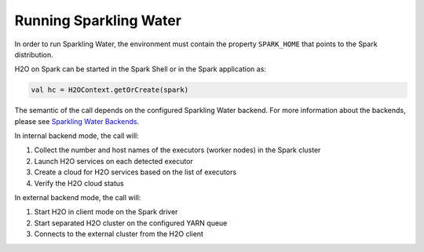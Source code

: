 Running Sparkling Water
-----------------------

In order to run Sparkling Water, the environment must contain the
property ``SPARK_HOME`` that points to the Spark distribution.

H2O on Spark can be started in the Spark Shell or in the Spark
application as:

.. code:: scala

    val hc = H2OContext.getOrCreate(spark)

The semantic of the call depends on the configured Sparkling Water
backend. For more information about the backends, please see `Sparkling
Water Backends <backends.rst>`__.

In internal backend mode, the call will:

1. Collect the number and host names of the executors (worker nodes) in the Spark cluster
2. Launch H2O services on each detected executor
3. Create a cloud for H2O services based on the list of executors
4. Verify the H2O cloud status

In external backend mode, the call will:

1. Start H2O in client mode on the Spark driver
2. Start separated H2O cluster on the configured YARN queue
3. Connects to the external cluster from the H2O client